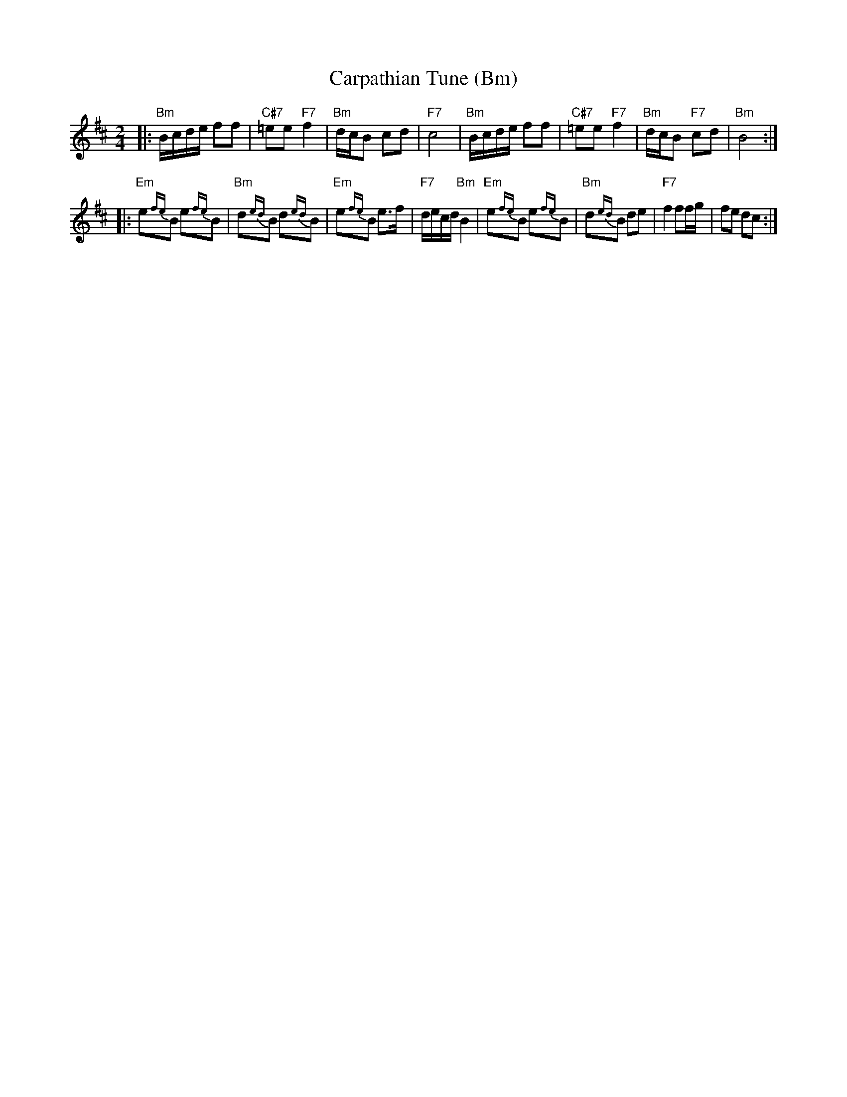 X: 123
T: Carpathian Tune (Bm)
S: String Beings 11/98
N: From a hand-scribbles MS ...
M: 2/4
L: 1/16
K: Bm
|: "Bm"Bcde f2f2 | "C#7"=e2e2 "F7"f4 | "Bm"dcB2 c2d2 | "F7"c8 \
|  "Bm"Bcde f2f2 | "C#7"=e2e2 "F7"f4 | "Bm"dcB2 "F7"c2d2 | "Bm"B8 :|
|: "Em"e2{fe}B2 e2{fe}B2 | "Bm"d2{ed}B2 d2{ed}B2 | "Em"e2{fe}B2 e3f | "F7"decd "Bm"B4 \
|  "Em"e2{fe}B2 e2{fe}B2 | "Bm"d2{ed}B2 d2e2 | "F7"f4 f2fg | f2e2 d2c2 :|
